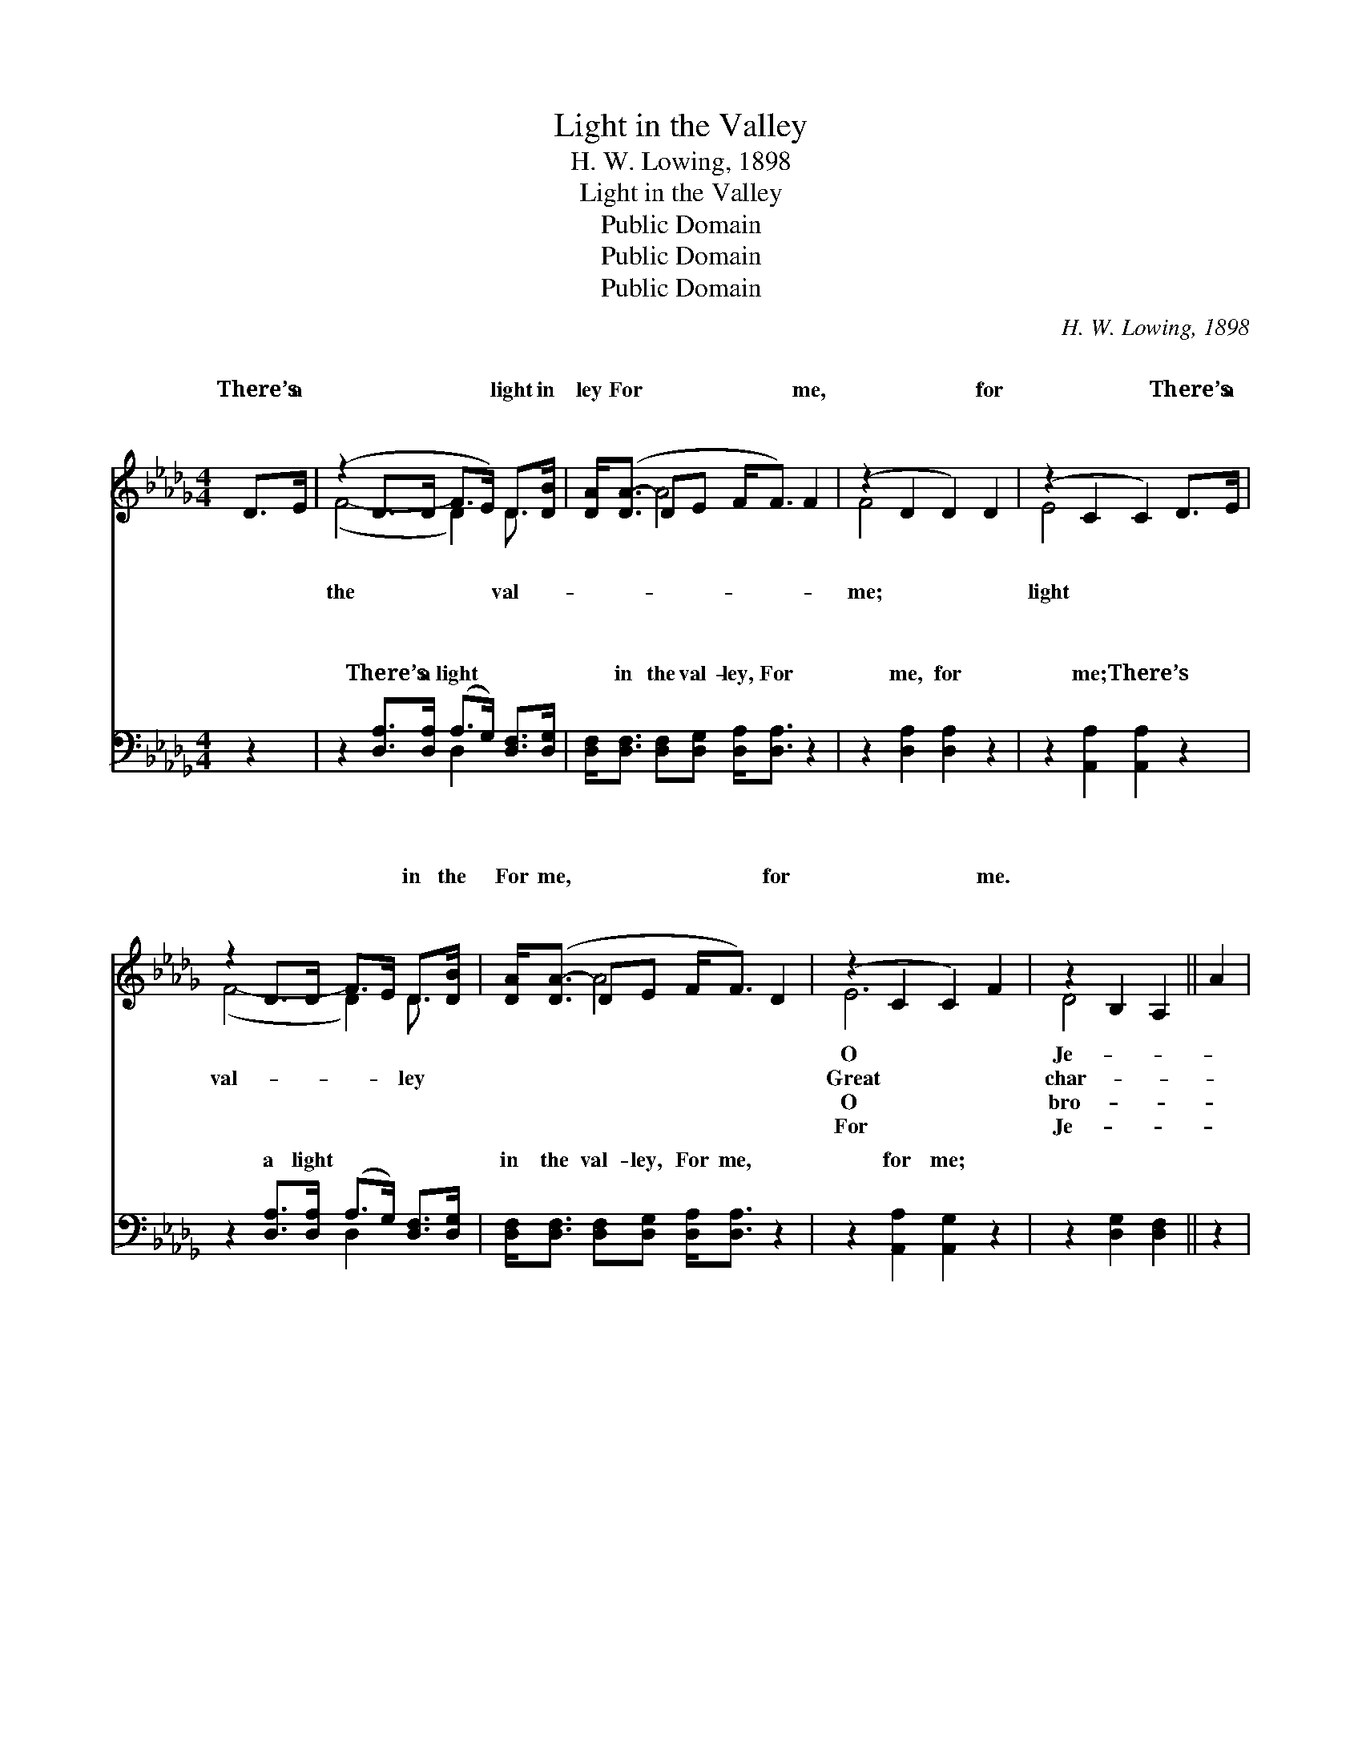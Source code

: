 X:1
T:Light in the Valley
T:H. W. Lowing, 1898
T:Light in the Valley
T:Public Domain
T:Public Domain
T:Public Domain
C:H. W. Lowing, 1898
Z:Public Domain
%%score ( 1 2 ) ( 3 4 )
L:1/8
M:4/4
K:Db
V:1 treble 
V:2 treble 
V:3 bass 
V:4 bass 
V:1
 D>E | (z2 D>D F>E) D>[DB] | [DA]<([DA-] DE F<F) F2 | (z2 D2 D2) D2 | (z2 C2 C2) D>E | %5
w: ~ ~|* * * * ~ ~|~ ~ * * * * ~|* * ~|* * ~ ~|
w: There’s a|* * * * light in|ley For * * * * me,|* * for|* * There’s a|
w: ~ ~|* * * * ~ ~|~ ~ * * * * ~|* * ~|* * ~ ~|
w: ~ ~|* * * * ~ ~|~ ~ * * * * ~|* * ~|* * ~ ~|
 z2 D>D F>E D>[DB] | [DA]<([DA-] DE F<F) D2 | (z2 C2 C2) F2 | z2 B,2 A,2 || A2 | %10
w: * * * * ~ ~|~ ~ * * * * ~|* * ~|||
w: * * * * in the|For me, * * * * for|* * me.|||
w: * * * * ~ ~|~ ~ * * * * ~|* * ~|||
w: * * * * ~ ~|~ ~ * * * * ~|* * ~|||
 (z2 F2) [Fd]>[FA] [GB]>[Gd] | F>F F>F (D>D) A2 | (z2 F2 F2) d2 | z2 G2 G2 A2 | %14
w: * sus, come and res-|* * * * * * Poor|* * me;|* * Je-|
w: * iot of sal- va-|* * * * * * Take|* * me;|* * char-|
w: * ther, come to Je-|* * * * * * Come|* * now;|* * bro-|
w: * sus wants to save|* * * * * * Just|* * now;|* * Je-|
 z2 F2 [Fd]>[FA] [GB]>[Gd] | F>F F>F D>D D2 | (z2 C2 C2) F2 | z2 B,2 A,2 ||"^Refrain" D>E | %19
w: * come and res- cue|* * * * * me, yes,|* * a||* the|
w: * of sal- va- tion,|* * * * * me, yes|* * a||* the|
w: * come to Je- sus,|* * * * * now, just|* * a||* the|
w: * wants to save you|* * * * * now, yes|* * a||* the|
 (z2 D>D F>E) D>[DB] | [DA]<([DA-] DE F<F) F2 | (z2 D2 D2) D2 | (z2 C2 C2) D>E | %23
w: * * * * val- ley|for me; * * * * There’s|* * a|* * in the|
w: * * * * val- ley|for me; * * * * There’s|* * a|* * in the|
w: * * * * val- ley|for you; * * * * There’s|* * a|* * in the|
w: * * * * val- ley|for you; * * * * There’s|* * a|* * in the|
 z2 D>D F>E D>[DB] | [DA]<([DA-] DE F<F) D2 | (z2 C2 C2) F2 | z2 B,2 A,2 || %27
w: * * * * ley For|me. * * * * * *|||
w: * * * * ley For|me. * * * * * *|||
w: * * * * ley For|you. * * * * * *|||
w: * * * * ley For|you. * * * * * *|||
V:2
 x2 | (F4- D2) D3/2 x/ | x2 A4 x2 | F4 x4 | E4 x4 | (F4- D2) D3/2 x/ | x2 A4 x2 | E6 x2 | D4 x2 || %9
w: |~ * ~||~|~|~ * ~||O|Je-|
w: |the * val-||me;|light|val- * ley||Great|char-|
w: |~ * ~||~|~|~ * ~||O|bro-|
w: |~ * ~||~|~|~ * ~||For|Je-|
 x2 | d4- x4 | A4 F2 x2 | d6 x2 | e6 x2 | d4- x4 | A4 F2 x2 | E6 x2 | D6 || x2 | (F4- D2) D3/2 x/ | %20
w: |cue|me, yes,|O|sus,|Poor|me. There’s|light|in||For * me,|
w: |tion,|me, yes|Great|iot|Take|me. There’s|light|in||For * me,|
w: |sus,|now, just|O|ther,|Come|now. There’s|light|in||For * you,|
w: |you|now, yes|For|sus|Just|now. There’s|light|in||For * you,|
 x2 A4 x2 | F4 x4 | E4 x4 | (F4- D2) D3/2 x/ | x2 A4 x2 | E6 x2 | D4 x2 || %27
w: |light|val-|me, * for||||
w: |light|val-|me, * for||||
w: |light|val-|you, * for||||
w: |light|val-|you, * for||||
V:3
 z2 | z2 [D,A,]>[D,A,] (A,>G,) [D,F,]>[D,G,] | [D,F,]<[D,F,] [D,F,][D,G,] [D,A,]<[D,A,] z2 | %3
w: |There’s a light * ~ ~|~ in the val- ley, For|
 z2 [D,A,]2 [D,A,]2 z2 | z2 [A,,A,]2 [A,,A,]2 z2 | z2 [D,A,]>[D,A,] (A,>G,) [D,F,]>[D,G,] | %6
w: me, for|me; There’s|a light ~ * ~ ~|
 [D,F,]<[D,F,] [D,F,][D,G,] [D,A,]<[D,A,] z2 | z2 [A,,A,]2 [A,,G,]2 z2 | z2 [D,G,]2 [D,F,]2 || z2 | %10
w: in the val- ley, For me,|for me;|||
 z2 [D,A,]2 [D,A,]>[D,D] [G,D]>[B,D] | D>D [D,D]>[D,D] [D,A,]>[D,A,] z2 | z2 [D,D]2 [D,D]2 z2 | %13
w: |||
 z2 [A,C]2 [A,C]2 z2 | z2 [D,D]2 [D,A,]>[D,D] [G,D]>[B,D] | D>D [D,D]>[D,D] [D,A,]>[D,A,] z2 | %16
w: |||
 z2 [A,,A,]2 [A,,G,]2 z2 | z2 [D,G,]2 [D,F,]2 || z2 | z2 [D,A,]>[D,A,] A,>G, [D,F,]>[D,G,] | %20
w: ||||
 [D,F,]<[D,F,] [D,F,][D,G,] [D,A,]<[D,A,] z2 | z2 [D,A,]2 [D,A,]2 z2 | z2 [A,,A,]2 [A,,A,]2 z2 | %23
w: |||
 z2 [D,A,]>[D,A,] A,>G, [D,F,]>[D,G,] | [D,F,]<[D,F,] [D,F,][D,G,] [D,A,]<[D,A,] z2 | %25
w: ||
 z2 [A,,A,]2 [A,,G,]2 z2 | z2 [D,G,]2 [D,F,]2 || %27
w: ||
V:4
 x2 | x4 D,2 x2 | x8 | x8 | x8 | x4 D,2 x2 | x8 | x8 | x6 || x2 | x8 | D>D x6 | x8 | x8 | x8 | %15
w: |~||||~||||||||||
 D>D x6 | x8 | x6 || x2 | x4 D,2 x2 | x8 | x8 | x8 | x4 D,2 x2 | x8 | x8 | x6 || %27
w: ||||||||||||

